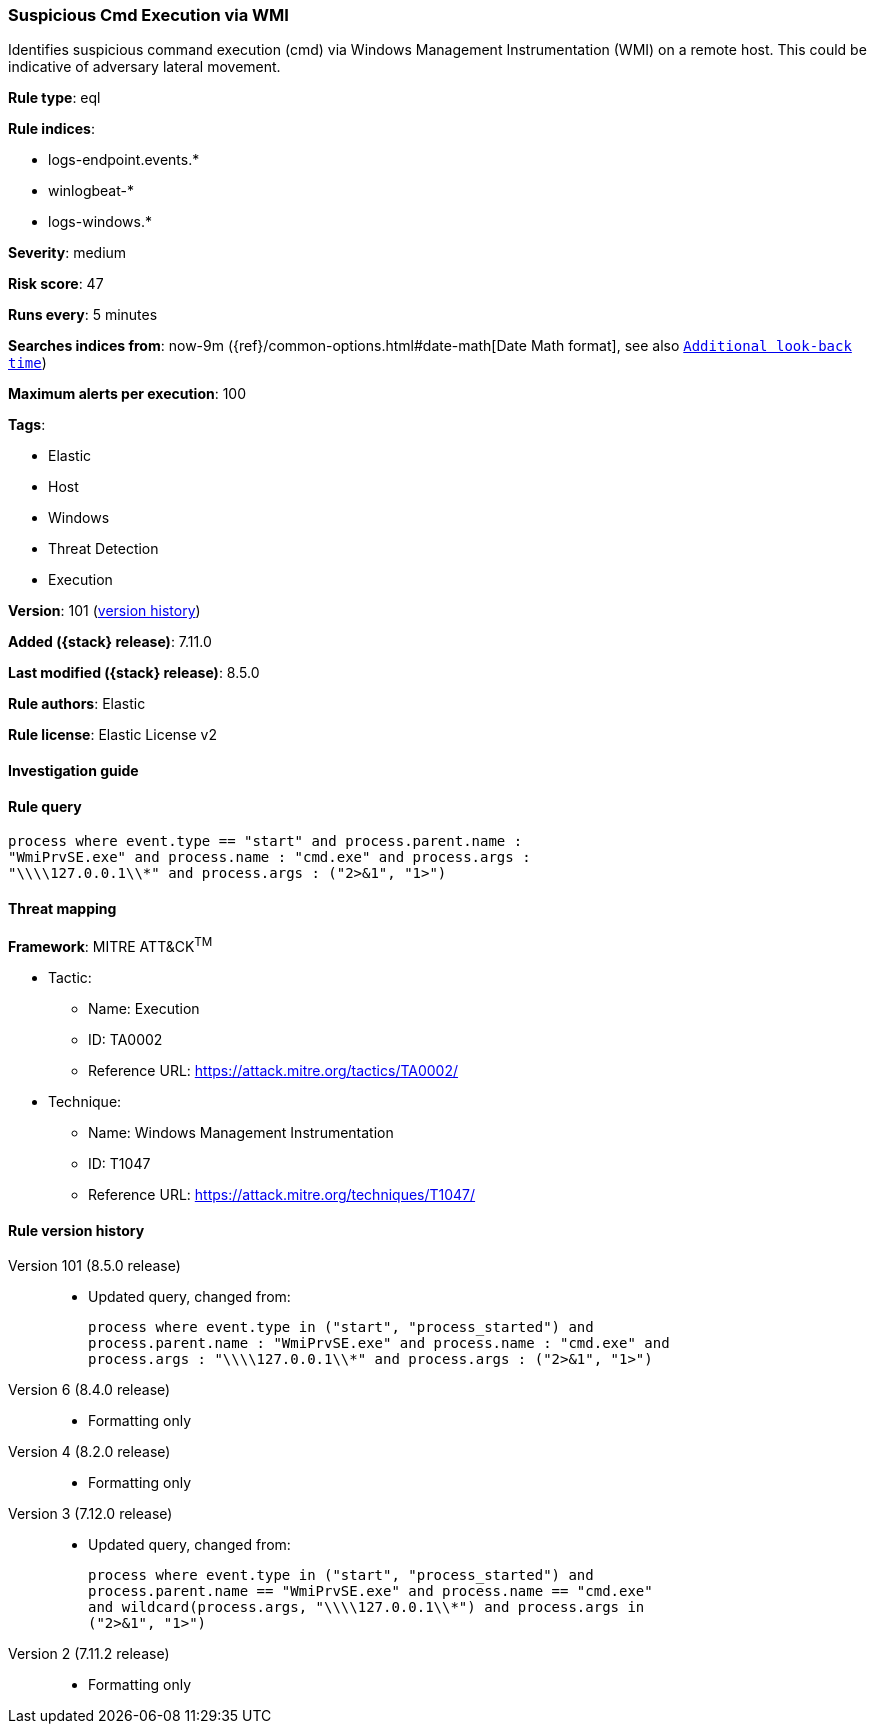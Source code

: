 [[suspicious-cmd-execution-via-wmi]]
=== Suspicious Cmd Execution via WMI

Identifies suspicious command execution (cmd) via Windows Management Instrumentation (WMI) on a remote host. This could be indicative of adversary lateral movement.

*Rule type*: eql

*Rule indices*:

* logs-endpoint.events.*
* winlogbeat-*
* logs-windows.*

*Severity*: medium

*Risk score*: 47

*Runs every*: 5 minutes

*Searches indices from*: now-9m ({ref}/common-options.html#date-math[Date Math format], see also <<rule-schedule, `Additional look-back time`>>)

*Maximum alerts per execution*: 100

*Tags*:

* Elastic
* Host
* Windows
* Threat Detection
* Execution

*Version*: 101 (<<suspicious-cmd-execution-via-wmi-history, version history>>)

*Added ({stack} release)*: 7.11.0

*Last modified ({stack} release)*: 8.5.0

*Rule authors*: Elastic

*Rule license*: Elastic License v2

==== Investigation guide


[source,markdown]
----------------------------------

----------------------------------


==== Rule query


[source,js]
----------------------------------
process where event.type == "start" and process.parent.name :
"WmiPrvSE.exe" and process.name : "cmd.exe" and process.args :
"\\\\127.0.0.1\\*" and process.args : ("2>&1", "1>")
----------------------------------

==== Threat mapping

*Framework*: MITRE ATT&CK^TM^

* Tactic:
** Name: Execution
** ID: TA0002
** Reference URL: https://attack.mitre.org/tactics/TA0002/
* Technique:
** Name: Windows Management Instrumentation
** ID: T1047
** Reference URL: https://attack.mitre.org/techniques/T1047/

[[suspicious-cmd-execution-via-wmi-history]]
==== Rule version history

Version 101 (8.5.0 release)::
* Updated query, changed from:
+
[source, js]
----------------------------------
process where event.type in ("start", "process_started") and
process.parent.name : "WmiPrvSE.exe" and process.name : "cmd.exe" and
process.args : "\\\\127.0.0.1\\*" and process.args : ("2>&1", "1>")
----------------------------------

Version 6 (8.4.0 release)::
* Formatting only

Version 4 (8.2.0 release)::
* Formatting only

Version 3 (7.12.0 release)::
* Updated query, changed from:
+
[source, js]
----------------------------------
process where event.type in ("start", "process_started") and
process.parent.name == "WmiPrvSE.exe" and process.name == "cmd.exe"
and wildcard(process.args, "\\\\127.0.0.1\\*") and process.args in
("2>&1", "1>")
----------------------------------

Version 2 (7.11.2 release)::
* Formatting only


